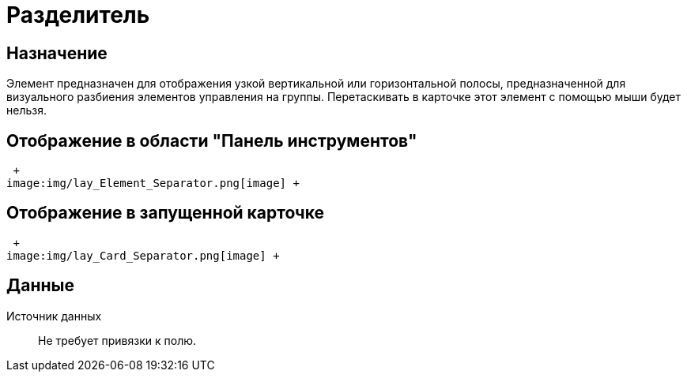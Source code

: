 = Разделитель

== Назначение

Элемент предназначен для отображения узкой вертикальной или горизонтальной полосы, предназначенной для визуального разбиения элементов управления на группы. Перетаскивать в карточке этот элемент с помощью мыши будет нельзя.

== Отображение в области "Панель инструментов"

 +
image:img/lay_Element_Separator.png[image] +

== Отображение в запущенной карточке

 +
image:img/lay_Card_Separator.png[image] +

== Данные

Источник данных::
  Не требует привязки к полю.
